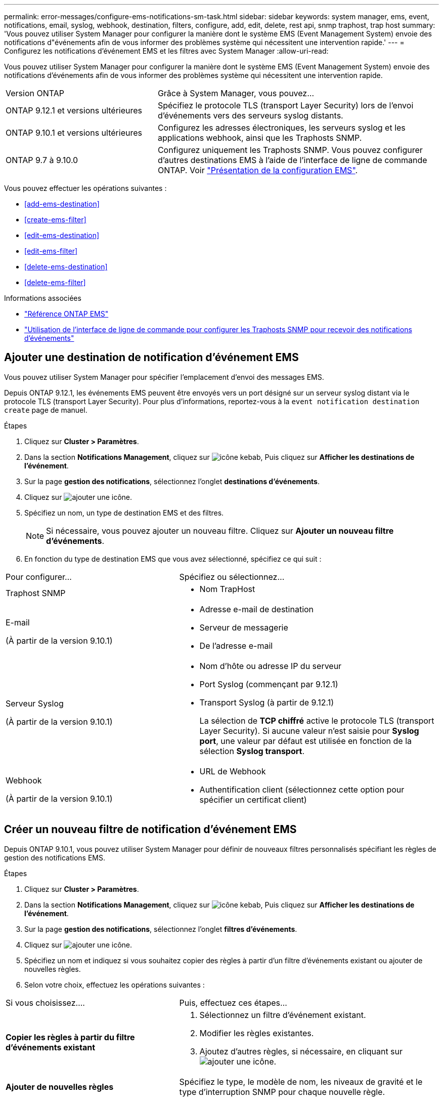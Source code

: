 ---
permalink: error-messages/configure-ems-notifications-sm-task.html 
sidebar: sidebar 
keywords: system manager, ems, event, notifications, email, syslog, webhook, destination, filters, configure, add, edit, delete, rest api, snmp traphost, trap host 
summary: 'Vous pouvez utiliser System Manager pour configurer la manière dont le système EMS (Event Management System) envoie des notifications d"événements afin de vous informer des problèmes système qui nécessitent une intervention rapide.' 
---
= Configurez les notifications d'événement EMS et les filtres avec System Manager
:allow-uri-read: 


[role="lead"]
Vous pouvez utiliser System Manager pour configurer la manière dont le système EMS (Event Management System) envoie des notifications d'événements afin de vous informer des problèmes système qui nécessitent une intervention rapide.

[cols="35,65"]
|===


| Version ONTAP | Grâce à System Manager, vous pouvez... 


 a| 
ONTAP 9.12.1 et versions ultérieures
 a| 
Spécifiez le protocole TLS (transport Layer Security) lors de l'envoi d'événements vers des serveurs syslog distants.



 a| 
ONTAP 9.10.1 et versions ultérieures
 a| 
Configurez les adresses électroniques, les serveurs syslog et les applications webhook, ainsi que les Traphosts SNMP.



 a| 
ONTAP 9.7 à 9.10.0
 a| 
Configurez uniquement les Traphosts SNMP. Vous pouvez configurer d'autres destinations EMS à l'aide de l'interface de ligne de commande ONTAP. Voir link:index.html["Présentation de la configuration EMS"].

|===
Vous pouvez effectuer les opérations suivantes :

* <<add-ems-destination>>
* <<create-ems-filter>>
* <<edit-ems-destination>>
* <<edit-ems-filter>>
* <<delete-ems-destination>>
* <<delete-ems-filter>>


.Informations associées
* link:https://docs.netapp.com/us-en/ontap-ems-9131/["Référence ONTAP EMS"^]
* link:configure-snmp-traphosts-event-notifications-task.html["Utilisation de l'interface de ligne de commande pour configurer les Traphosts SNMP pour recevoir des notifications d'événements"]




== Ajouter une destination de notification d'événement EMS

Vous pouvez utiliser System Manager pour spécifier l'emplacement d'envoi des messages EMS.

Depuis ONTAP 9.12.1, les événements EMS peuvent être envoyés vers un port désigné sur un serveur syslog distant via le protocole TLS (transport Layer Security). Pour plus d'informations, reportez-vous à la `event notification destination create` page de manuel.

.Étapes
. Cliquez sur *Cluster > Paramètres*.
. Dans la section *Notifications Management*, cliquez sur image:../media/icon_kabob.gif["icône kebab"], Puis cliquez sur *Afficher les destinations de l'événement*.
. Sur la page *gestion des notifications*, sélectionnez l'onglet *destinations d'événements*.
. Cliquez sur image:../media/icon_add.gif["ajouter une icône"].
. Spécifiez un nom, un type de destination EMS et des filtres.
+

NOTE: Si nécessaire, vous pouvez ajouter un nouveau filtre. Cliquez sur *Ajouter un nouveau filtre d'événements*.

. En fonction du type de destination EMS que vous avez sélectionné, spécifiez ce qui suit :


[cols="40,60"]
|===


| Pour configurer… | Spécifiez ou sélectionnez… 


 a| 
Traphost SNMP
 a| 
* Nom TrapHost




 a| 
E-mail

(À partir de la version 9.10.1)
 a| 
* Adresse e-mail de destination
* Serveur de messagerie
* De l'adresse e-mail




 a| 
Serveur Syslog

(À partir de la version 9.10.1)
 a| 
* Nom d'hôte ou adresse IP du serveur
* Port Syslog (commençant par 9.12.1)
* Transport Syslog (à partir de 9.12.1)
+
La sélection de *TCP chiffré* active le protocole TLS (transport Layer Security). Si aucune valeur n'est saisie pour *Syslog port*, une valeur par défaut est utilisée en fonction de la sélection *Syslog transport*.





 a| 
Webhook

(À partir de la version 9.10.1)
 a| 
* URL de Webhook
* Authentification client (sélectionnez cette option pour spécifier un certificat client)


|===


== Créer un nouveau filtre de notification d'événement EMS

Depuis ONTAP 9.10.1, vous pouvez utiliser System Manager pour définir de nouveaux filtres personnalisés spécifiant les règles de gestion des notifications EMS.

.Étapes
. Cliquez sur *Cluster > Paramètres*.
. Dans la section *Notifications Management*, cliquez sur image:../media/icon_kabob.gif["icône kebab"], Puis cliquez sur *Afficher les destinations de l'événement*.
. Sur la page *gestion des notifications*, sélectionnez l'onglet *filtres d'événements*.
. Cliquez sur image:../media/icon_add.gif["ajouter une icône"].
. Spécifiez un nom et indiquez si vous souhaitez copier des règles à partir d'un filtre d'événements existant ou ajouter de nouvelles règles.
. Selon votre choix, effectuez les opérations suivantes :


[cols="40,60"]
|===


| Si vous choisissez…. | Puis, effectuez ces étapes… 


 a| 
*Copier les règles à partir du filtre d'événements existant*
 a| 
. Sélectionnez un filtre d'événement existant.
. Modifier les règles existantes.
. Ajoutez d'autres règles, si nécessaire, en cliquant sur image:../media/icon_add.gif["ajouter une icône"].




 a| 
*Ajouter de nouvelles règles*
 a| 
Spécifiez le type, le modèle de nom, les niveaux de gravité et le type d'interruption SNMP pour chaque nouvelle règle.

|===


== Modifier une destination de notification d'événement EMS

Depuis ONTAP 9.10.1, vous pouvez utiliser System Manager pour modifier les données de destination de la notification d'événement.

.Étapes
. Cliquez sur *Cluster > Paramètres*.
. Dans la section *Notifications Management*, cliquez sur image:../media/icon_kabob.gif["icône kebab"], Puis cliquez sur *Afficher les destinations de l'événement*.
. Sur la page *Notifications Management*, sélectionnez l'onglet *Evénements destinations*.
. En regard du nom de la destination de l'événement, cliquez sur image:../media/icon_kabob.gif["icône kebab"], Puis cliquez sur *Modifier*.
. Modifiez les informations de destination de l'événement, puis cliquez sur *Enregistrer*.




== Modifier un filtre de notification d'événement EMS

Depuis ONTAP 9.10.1, vous pouvez utiliser System Manager pour modifier les filtres personnalisés afin de modifier le mode de traitement des notifications d'événements.


NOTE: Vous ne pouvez pas modifier les filtres définis par le système.

.Étapes
. Cliquez sur *Cluster > Paramètres*.
. Dans la section *Notifications Management*, cliquez sur image:../media/icon_kabob.gif["icône kebab"], Puis cliquez sur *Afficher les destinations de l'événement*.
. Sur la page *gestion des notifications*, sélectionnez l'onglet *filtres d'événements*.
. En regard du nom du filtre d'événements, cliquez sur image:../media/icon_kabob.gif["icône kebab"], Puis cliquez sur *Modifier*.
. Modifiez les informations de filtre d'événement, puis cliquez sur *Enregistrer*.




== Supprimer une destination de notification d'événement EMS

Depuis ONTAP 9.10.1, vous pouvez utiliser System Manager pour supprimer une destination de notification d'événement EMS.


NOTE: Vous ne pouvez pas supprimer des destinations SNMP.

.Étapes
. Cliquez sur *Cluster > Paramètres*.
. Dans la section *Notifications Management*, cliquez sur image:../media/icon_kabob.gif["icône kebab"], Puis cliquez sur *Afficher les destinations de l'événement*.
. Sur la page *gestion des notifications*, sélectionnez l'onglet *destinations d'événements*.
. En regard du nom de la destination de l'événement, cliquez sur image:../media/icon_kabob.gif["icône kebab"], Puis cliquez sur *Supprimer*.




== Supprimer un filtre de notification d'événement EMS

Depuis ONTAP 9.10.1, vous pouvez utiliser System Manager pour supprimer des filtres personnalisés.


NOTE: Vous ne pouvez pas supprimer des filtres définis par le système.

.Étapes
. Cliquez sur *Cluster > Paramètres*.
. Dans la section *Notifications Management*, cliquez sur image:../media/icon_kabob.gif["icône kebab"], Puis cliquez sur *Afficher les destinations de l'événement*.
. Sur la page *gestion des notifications*, sélectionnez l'onglet *filtres d'événements*.
. En regard du nom du filtre d'événements, cliquez sur image:../media/icon_kabob.gif["icône kebab"], Puis cliquez sur *Supprimer*.

